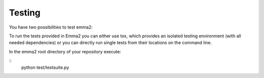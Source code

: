Testing
=======

You have two possibilities to test emma2:

To run the tests provided in Emma2 you can either use tox, which provides an
isolated testing environment (with all needed dependencies) or you can directly
run single tests from their locations on the command line.

In the emma2 root directory of your repository execute:

::
   python test/testsuite.py

